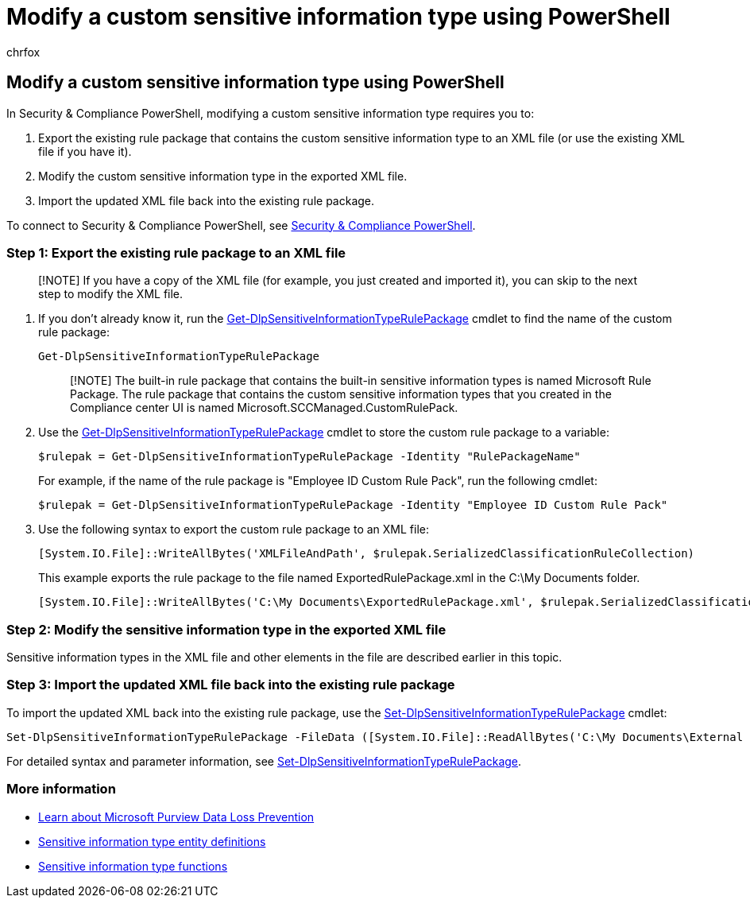 = Modify a custom sensitive information type using PowerShell
:audience: Admin
:author: chrfox
:description: Learn how to modify a custom sensitive information using PowerShell.
:f1.keywords: ["NOCSH"]
:manager: laurawi
:ms.author: chrfox
:ms.collection: ["M365-security-compliance"]
:ms.localizationpriority: medium
:ms.service: O365-seccomp
:ms.topic: article
:search.appverid: ["MOE150", "MET150"]

== Modify a custom sensitive information type using PowerShell

In Security & Compliance PowerShell, modifying a custom sensitive information type requires you to:

. Export the existing rule package that contains the custom sensitive information type to an XML file (or use the existing XML file if you have it).
. Modify the custom sensitive information type in the exported XML file.
. Import the updated XML file back into the existing rule package.

To connect to Security & Compliance PowerShell, see link:/powershell/exchange/exchange-online-powershell[Security & Compliance PowerShell].

=== Step 1: Export the existing rule package to an XML file

____
[!NOTE] If you have a copy of the XML file (for example, you just created and imported it), you can skip to the next step to modify the XML file.
____

. If you don't already know it, run the link:/powershell/module/exchange/get-dlpsensitiveinformationtype[Get-DlpSensitiveInformationTypeRulePackage] cmdlet to find the name of the custom rule package:
+
[,powershell]
----
Get-DlpSensitiveInformationTypeRulePackage
----
+
____
[!NOTE] The built-in rule package that contains the built-in sensitive information types is named Microsoft Rule Package.
The rule package that contains the custom sensitive information types that you created in the Compliance center UI is named Microsoft.SCCManaged.CustomRulePack.
____

. Use the link:/powershell/module/exchange/get-dlpsensitiveinformationtyperulepackage[Get-DlpSensitiveInformationTypeRulePackage] cmdlet to store the custom rule package to a variable:
+
[,powershell]
----
$rulepak = Get-DlpSensitiveInformationTypeRulePackage -Identity "RulePackageName"
----
+
For example, if the name of the rule package is "Employee ID Custom Rule Pack", run the following cmdlet:
+
[,powershell]
----
$rulepak = Get-DlpSensitiveInformationTypeRulePackage -Identity "Employee ID Custom Rule Pack"
----

. Use the following syntax to export the custom rule package to an XML file:
+
[,powershell]
----
[System.IO.File]::WriteAllBytes('XMLFileAndPath', $rulepak.SerializedClassificationRuleCollection)
----
+
This example exports the rule package to the file named ExportedRulePackage.xml in the C:\My Documents folder.
+
[,powershell]
----
[System.IO.File]::WriteAllBytes('C:\My Documents\ExportedRulePackage.xml', $rulepak.SerializedClassificationRuleCollection)
----

=== Step 2: Modify the sensitive information type in the exported XML file

Sensitive information types in the XML file and other elements in the file are described earlier in this topic.

=== Step 3: Import the updated XML file back into the existing rule package

To import the updated XML back into the existing rule package, use the link:/powershell/module/exchange/set-dlpsensitiveinformationtyperulepackage[Set-DlpSensitiveInformationTypeRulePackage] cmdlet:

[,powershell]
----
Set-DlpSensitiveInformationTypeRulePackage -FileData ([System.IO.File]::ReadAllBytes('C:\My Documents\External Sensitive Info Type Rule Collection.xml'))
----

For detailed syntax and parameter information, see link:/powershell/module/exchange/set-dlpsensitiveinformationtyperulepackage[Set-DlpSensitiveInformationTypeRulePackage].

=== More information

* xref:dlp-learn-about-dlp.adoc[Learn about Microsoft Purview Data Loss Prevention]
* xref:sensitive-information-type-entity-definitions.adoc[Sensitive information type entity definitions]
* xref:sit-functions.adoc[Sensitive information type functions]
